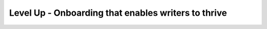 Level Up - Onboarding that enables writers to thrive
====================================================

.. datatemplate-video::
   :source: /_data/portland-2021-sessions.yaml
   :template: videos/video-detail.html
   :key: 11

